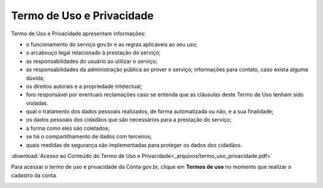 ﻿Termo de Uso e Privacidade
==========================

Termo de Uso e Privacidade apresentam informações:

- o funcionamento do serviço gov.br e as regras aplicáveis ao seu uso;
- o arcabouço legal relacionado à prestação do serviço;
- as responsabilidades do usuário ao utilizar o serviço; 
- as responsabilidades da administração pública ao prover o serviço; informações para contato, caso exista alguma dúvida;
- os direitos autorais e a propriedade intelectual;
- foro responsável por eventuais reclamações caso se entenda que as cláusulas deste Termo de Uso tenham sido violadas.
- qual o tratamento dos dados pessoais realizados, de forma automatizada ou não, e a sua finalidade;
- os dados pessoais dos cidadãos que são necessários para a prestação do serviço;
- a forma como eles são coletados;
- se há o compartilhamento de dados com terceiros;
- quais medidas de segurança são implementadas para proteger os dados dos cidadãos.

:download:`Acesso ao Conteúdo do Termo de Uso e Privacidade<_arquivos/termo_uso_privacidade.pdf>`

Para acessar o termo de uso e privacidade da Conta gov.br, clique em **Termos de uso** no momento que realizar o cadastro da conta.

.. image:: _images/usotermospoliticaeprivacidadegovbr_govbr2versao.jpg
   :align: center
   :alt:





.. |site externo| image:: _images/site-ext.gif
            
